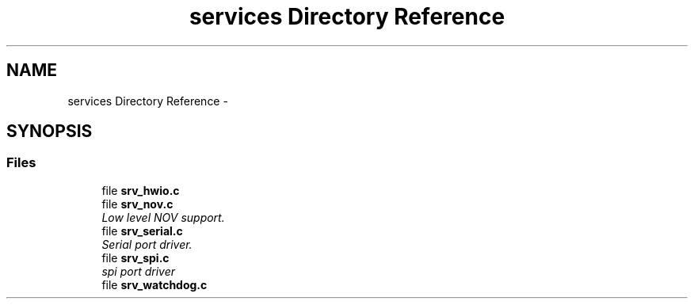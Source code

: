 .TH "services Directory Reference" 3 "Wed Oct 29 2014" "Version V0.0" "AQ0X" \" -*- nroff -*-
.ad l
.nh
.SH NAME
services Directory Reference \- 
.SH SYNOPSIS
.br
.PP
.SS "Files"

.in +1c
.ti -1c
.RI "file \fBsrv_hwio\&.c\fP"
.br
.ti -1c
.RI "file \fBsrv_nov\&.c\fP"
.br
.RI "\fILow level NOV support\&. \fP"
.ti -1c
.RI "file \fBsrv_serial\&.c\fP"
.br
.RI "\fISerial port driver\&. \fP"
.ti -1c
.RI "file \fBsrv_spi\&.c\fP"
.br
.RI "\fIspi port driver \fP"
.ti -1c
.RI "file \fBsrv_watchdog\&.c\fP"
.br
.in -1c
